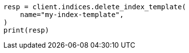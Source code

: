 // This file is autogenerated, DO NOT EDIT
// indices/delete-index-template.asciidoc:32

[source, python]
----
resp = client.indices.delete_index_template(
    name="my-index-template",
)
print(resp)
----
